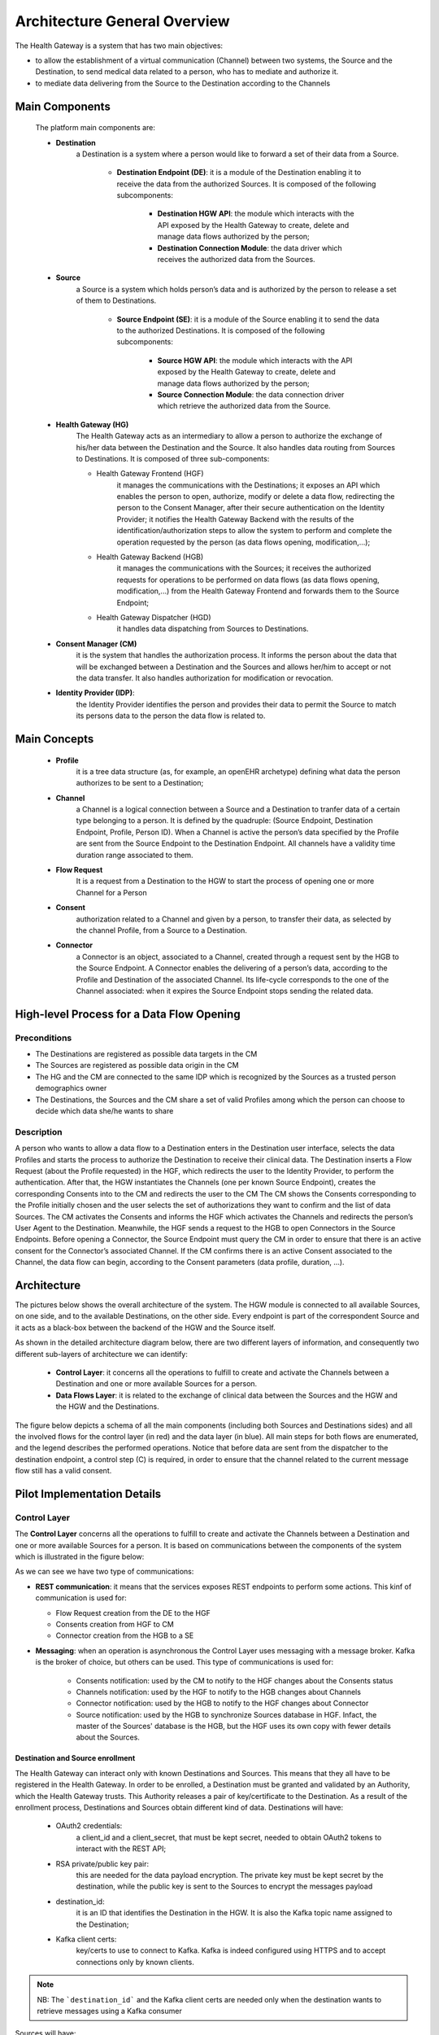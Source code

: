 Architecture General Overview
=============================

The Health Gateway is a system that has two main objectives:

* to allow the establishment of a virtual communication (Channel)
  between two systems, the Source and the Destination,
  to send medical data related to a person, who has to mediate and
  authorize it.
* to mediate data delivering from the Source to the Destination according
  to the Channels


Main Components
***************

    The platform main components are:

    * **Destination**
        a Destination is a system where a person would like to forward a set
        of their data from a Source.

            * **Destination Endpoint (DE)**: it is a module of the Destination
              enabling it to receive the data from the authorized Sources.
              It is composed of the following subcomponents:

                * **Destination HGW API**: the module which interacts with
                  the API exposed by the Health Gateway to create, delete
                  and manage data flows authorized by the person;
                * **Destination Connection Module**: the data driver which
                  receives the authorized data from the Sources.
    * **Source**
        a Source is a system which holds person’s data and is authorized by
        the person to release a set of them to Destinations.

            * **Source Endpoint (SE)**: it is a module of the Source enabling it
              to send the data to the authorized
              Destinations. It is composed of the following subcomponents:

                * **Source HGW API**: the module which interacts with the
                  API exposed by the Health Gateway to create, delete and
                  manage data flows authorized by the person;
                * **Source Connection Module**: the data connection driver
                  which retrieve the authorized data from the Source.

    * **Health Gateway (HG)**
        The Health Gateway acts as an intermediary to allow a person to
        authorize the exchange of his/her data between the Destination
        and the Source. It also handles data routing from Sources to
        Destinations. It is composed of three sub-components:

        * Health Gateway Frontend (HGF)
            it manages the communications with the Destinations; it
            exposes an API which enables the person to open,
            authorize, modify or delete a data flow, redirecting the
            person to the Consent Manager, after their
            secure authentication on the Identity Provider;
            it notifies the Health Gateway Backend with the results
            of the identification/authorization steps to allow the
            system to perform and complete the operation
            requested by the person (as data flows opening, modification,...);
        * Health Gateway Backend (HGB)
            it manages the communications with the Sources; it receives
            the authorized requests for operations to be performed on data
            flows (as data flows opening, modification,...) from the Health
            Gateway Frontend and forwards them to the Source Endpoint;
        * Health Gateway Dispatcher (HGD)
            it handles data dispatching from Sources to Destinations.

    * **Consent Manager (CM)**
        it is the system that handles the authorization
        process. It informs the person about the data that will be
        exchanged between a Destination and the Sources and allows
        her/him to accept or not the data transfer. It also handles
        authorization for modification or revocation.

    * **Identity Provider (IDP)**:
        the Identity Provider identifies the person and provides their
        data to permit the Source to match its persons data to the person
        the data flow is related to.

Main Concepts
*************

    * **Profile**
        it is a tree data structure (as, for example, an openEHR archetype)
        defining what data the person authorizes to be sent to a Destination;
    * **Channel**
        a Channel is a logical connection between a Source and a Destination
        to tranfer data of a certain type belonging to a person. It is defined
        by the quadruple: (Source Endpoint, Destination Endpoint, Profile,
        Person ID). When a Channel is active the person’s data specified
        by the Profile are sent from the Source Endpoint to the Destination
        Endpoint.
        All channels have a validity time duration range associated to them.
    * **Flow Request**
        It is a request from a Destination to the HGW to start the process
        of opening one or more Channel for a Person
    * **Consent**
        authorization related to a Channel and given by a person, to transfer
        their data, as selected by the
        channel Profile, from a Source to a Destination.
    * **Connector**
        a Connector is an object, associated to a Channel,
        created through a request sent by the HGB to the
        Source Endpoint. A Connector enables the delivering of a person’s data,
        according to the Profile and Destination of the associated Channel.
        Its life-cycle corresponds to the one of the Channel associated: when
        it expires the Source Endpoint stops sending the related data.

High-level Process for a Data Flow Opening
******************************************

Preconditions
-------------

* The Destinations are registered as possible data targets in the CM
* The Sources are registered as possible data origin in the CM
* The HG and the CM are connected to the same IDP which is recognized
  by the Sources as a trusted person demographics owner
* The Destinations, the Sources and the CM share a set of valid
  Profiles among which the person can choose to decide which data she/he wants
  to share

Description
-----------
A person who wants to allow a data flow to a Destination enters in the
Destination user interface, selects the data Profiles and starts the
process to authorize the Destination to receive their clinical data.
The Destination inserts a Flow Request (about the Profile requested)
in the HGF, which redirects the user to the Identity
Provider, to perform the authentication. After that, the HGW instantiates
the Channels (one per known Source Endpoint), creates the corresponding
Consents into to the CM and redirects the user to the
CM
The CM shows the Consents corresponding to the Profile
initially chosen and the user selects the set of authorizations they
want to confirm and the list of data Sources. The CM
activates the Consents and informs the HGF which
activates the Channels and redirects the person’s User Agent to the
Destination. Meanwhile, the HGF sends a request to the
HGB to open Connectors in the Source Endpoints. Before
opening a Connector, the Source Endpoint must query the CM in
order to ensure that there is an active consent for the Connector’s associated
Channel. If the CM confirms there is an active Consent
associated to the Channel, the data flow can begin, according to the
Consent parameters (data profile, duration, ...).


Architecture
************

The pictures below shows the overall architecture of the system.
The HGW module is connected to all available Sources, on one side,
and to the available Destinations, on the other side.
Every endpoint is part of the correspondent Source and it acts as a
black-box between the backend of the HGW and the Source itself.

.. image:: _static/architecture.svg

As shown in the detailed architecture diagram below, there are two
different layers of information, and consequently two different sub-layers
of architecture we can identify:

    * **Control Layer**: it concerns all the operations to fulfill to create
      and activate the Channels between a Destination and one or more available
      Sources for a person.
    * **Data Flows Layer**: it is related to the exchange of clinical data
      between the Sources and the HGW and the HGW and the Destinations.

The figure below depicts a schema of all the main components
(including both Sources and Destinations sides) and all the involved flows
for the control layer (in red) and the data layer (in blue). All main steps for
both flows are enumerated, and the legend describes the performed operations.
Notice that before data are sent
from the dispatcher to the destination endpoint, a control step (C)
is required, in order to ensure that the channel related to the current
message flow still has a valid consent.

.. image:: _static/architecture_details.svg

Pilot Implementation Details
****************************

Control Layer
-------------

The **Control Layer** concerns all the operations to fulfill to create and
activate the Channels between a Destination and one or more available
Sources for a person. It is based on communications between the
components of the system which is illustrated in the figure below:

.. image:: _static/component_communications.svg

As we can see we have two type of communications:

*
    **REST communication**: it means that the services exposes REST endpoints
    to perform some actions. This kinf of communication is used for:

    *
        Flow Request creation from the DE to the HGF
    *
        Consents creation from HGF to CM
    *
        Connector creation from the HGB to a SE
*
    **Messaging**: when an operation is asynchronous the Control Layer uses
    messaging with a message broker. Kafka is the broker of choice, but others
    can be used.
    This type of communications is used for:

        *
            Consents notification: used by the CM to notify to the HGF
            changes about the Consents status
        *
            Channels notification: used by the HGF to notify to the HGB
            changes about Channels
        *
            Connector notification: used by the HGB to notify to the HGF
            changes about Connector
        *
            Source notification: used by the HGB to synchronize Sources
            database in HGF. Infact, the master of the Sources' database is
            the HGB, but the HGF uses its own copy with fewer details about
            the Sources.


Destination and Source enrollment
#################################

The Health Gateway can interact only with known Destinations and Sources.
This means that they all have to be registered in the Health Gateway.
In order to be enrolled, a Destination must be granted and validated
by an Authority, which the Health Gateway trusts. This Authority releases
a pair of key/certificate to the Destination.
As a result of the enrollment process, Destinations and Sources obtain
different kind of data.
Destinations will have:

    * OAuth2 credentials:
        a client_id and a client_secret, that must be kept secret, needed
        to obtain OAuth2 tokens to interact with the REST API;
    * RSA private/public key pair:
        this are needed for the data payload encryption. The private key must
        be kept secret by the destination, while the public key is sent to
        the Sources to encrypt the messages payload
    * destination_id:
        it is an ID that identifies the Destination in the HGW. It is also
        the Kafka topic name assigned to the Destination;
    * Kafka client certs:
        key/certs to use to connect to Kafka. Kafka is indeed configured
        using HTTPS and to accept connections only by known clients.

.. note:: NB: The ```destination_id``` and the Kafka client certs are needed only when
   the destination wants to retrieve messages using a Kafka consumer

Sources will have:

    * source_id:
        it is an ID that identifies the Source in the HGW. Is is also the
        Kafka topic assigned to the Source where it sends the data
    * Kafka client certs:
        key/certs to use to connect to Kafka. As for the Destinations also
        the Sources needs a them to connect to Kafka

Channels Creation
#################

The following sequence diagram describes the process of Channels creation for a
Destination for a person

.. image:: _static/channel_instantiation.svg

The operations are the following:

    *
        The person enters the Destination web page with a User Agent and starts
        the process to authorize the Destination to get their clinical data
    *
        The Destination creates a Flow Request in the HGF,
        specifying the Profile, a `callback_url`, which is a url where the
        User Agent will be redirected at the end of the process, and
        the `flow_id` which is an identifier of the Flow Request
        created by the Destination. It is possible to specify a subset of the
        Sources to be considered for the request.
    *
        The HGF sets the Flow Request in PENDING status until
        the user authorizes it. It returns to the Destination a `process_id`
        and a `confirmation_id`: the `process_id` is the identifier of the
        Flow Request in the HGF and it will be used as the identifier of the
        messages sent to the Destination referring to the Channels created;
        the `confirmation_id` is a temporary ID that the Destination needs to
        include as parameter to the HGF confirmation URL to confirm
        the request.
    *
        The Destination redirects the User Agent to the HGF
        confirmation url specifying the confirmation ID.
    *
        The HGF redirects the User Agent to the IDP
        service to perform the authentication
    *
        The IDP authenticates the person and sends to the
        HGF their demographics
    *
        The HGF creates a Channel for every Source and for every
        Channel calls the CM to create a corresponding Consent.
        The Channel is set to ``CONSENT_REQUESTED`` status, while the
        Consent is set to ``PENDING`` status by the CM
    *
        The CM returns a temporary `confirmation_id` to be sent to
        its confirmation url,
        in a similar way as done for the Flow Request confirmation.
    *
        The HGF redirects the User Agent to the Consent
        Manager confirmation url.
    *
        The CM redirects the User Agent again to the IDP
        to identify the person. This time the person doesn’t need
        to perform the login since they are already logged in.
    *
        The CM shows the Consents that the user has to confirm
        and the user selects the set of authorizations they want to
        confirm and the list of Sources to authorize.
    *
        The CM sets the Consents to ACTIVE state and redirects
        the User Agent to the HGF
        which redirects again to the Destination callback page

    From User's point of view the process is done, but at this moment,
    the Channel object is not ACTIVE. In fact only the corresponding Consent
    has been set to ACTIVE and the Source has not been notified about the
    Channel creation. To complete the Channel activation, the
    asynchronous communication among the CM, the HGF and the HGB starts.
    The operation are the following:

    *
        The CM sends a Consent Update message to the Health
        Gateway Frontend notifying that the Consent has been confirmed by
        the User
    *
        The HGF sets the Channel's status to
        WAITING_SOURCE_NOTIFICATION, which means that it is waiting that
        the Source is notified about the Channel creation event
    *
        The HGF sends a message to the Health Gateway
        Backend with the data of the Channel
    *
        The HGB receives the message and calls the REST endpoint
        of the SE to create a Connector.
    *
        The SE, before accepting the Connector creation, queries the
        CM to check if there actually is an active Consent for the Connector
    *
        If the operation is accomplished, the HGB send a message to the
        HGF, notifying that the Source has been connected correctly
    *
        The HGF sets the Channel status to ACTIVE

Security
########

The Control Layer is secured by using HTTPS connection for all the
communications among the components. Also, the HGF and the
CM are secured using OAuth2 client-credentials
authentication (https://tools.ietf.org/html/rfc6749#section-4.4).
This means that a DE has to obtain an OAuth2 access token,
before continuing the process of Flow Request creation.
The Source Endpoint is also required to implement an authentication
mechanism for the HGB, for example using OAuth2 or
client certificates.

Data Flow Layer
---------------

The **Data Flows Layer** is related to the transfer of clinical data
between Sources and HGW and the HGW and the Destinations, and it is
based on Kafka.
The HGW acts as a Kafka Consumer for all data provided by the Sources
(producers), and acts as a Kafka Producer when providing data to the
Destinations.
A topic for each different Source (with a well defined ID) will be created.
Some key aspects about the design and implementation of this Kafka-based data
flow layer are the following.

    *
        The Destinations and the Sources have assigned one topic. A Source
        sends data to its topic while a Destination consumes data from
        its topic.
    *
        Destinations can decide to consume its data in two ways:
        by implementing a Kafka Consumer for its topic or by using
        a REST API exposed by the HGF. The two options
        are mutually exclusive.
    *
        The Destinations doesn’t know the Sources from which the data come
        from, unless the Source itself inserts the information in the
        data payload.
    *
        The Sources include the channel_id as the Kafka message key to allow
        the HGW dispatcher to route the message
        to the correct Destination.
    *
        The HGD uses the process_id as the Kafka message key to
        allow the Destination to know to which person assign the message.
    *
        The HGD is unaware of the data that transit between a
        Source and a Destination, since the payload of the message is
        encrypted by the Source and only the Destination can decrypt it.
        The only information that HGD knows is the Destination
        to which route the message.

The architecture is described in the following diagram

    .. image:: _static/kafka_based_hgw.svg

Overall data exchange process
#############################

    The following are the steps to transfer data from a Source to a Destination

    1.
        The Source encrypts the data using the Destination public key
        (see :ref:`data-encryption-label` for the details)
    2.
        The Source sends a message to its topic (i.e., the topic with name
        `source_id`) specifying the `channel_id` as the key
    3.
        The HGD consume the message from the Source topic and
        gets the `channel_id`.
    4.
        The HGD queries the CM for the status of
        the Channel
    5.
        If the Channel is active the HGD queries the HGW
        Frontend for the `process_id` related to the `channel_id`
    6.
        The HGD sends a message to the Destination's topic
        (i.e., the topic with name `destination_id`) specifying the
        `process_id` as the message key
    7.
        The HGD sends a message to the Destination’s topic
        (i.e., the topic with name destination_id)
        specifying the process_id as the message key.
        The Destination gets the message from its topic and decrypts it
        with its private key. It can consume messages directly from its topic
        implementing a Kafka Consumer or it can use the REST API of the
        HGF.

Security
########

An important requirement of the Health Gateway is that the data transfer
from a Source to a Destination must be secure and the data must be read
only from the correct Destination; even the HGW must not be able to
read the sensitive data of a message. To achieve this goal, the Health
Gateway supports two levels of encryption:

SSL encryption to connect and send data to the Kafka Broker;
Encryption of data payload

With the first level of encryption it is guaranteed that messages
sent from a Kafka Producer (Source) or to a Kafka Consumer
(Destination) are encrypted: consequently, if they are intercepted
by an attacker they cannot be decrypted. This level is implemented
by Kafka itself using HTTPS protocol, so it’s just a matter of configuration.
Moreover, to guarantee that only the correct clients can access to a
specific topic, Kafka Broker is configured to use HTTPS client authentication
and Access Control List to the topics. When a Destination is configured to
consume messages as Kafka Consumer, the Kafka ACL permits only the
Destination’s Consumer to access its topic. In the case
of Destination is configured to use a REST API, the ACL is configured
to give access to the topic just to the HGF. In this case it is
guaranteed that only the correct Destination can get the data by using
the OAuth2 protocol: the REST API requires an OAuth2 access token,
which is associated to the Destination and so to the topic,
and so the HGF knows the correct topic to use when it
receives REST requests.

The second level of encryption guarantees that the data that go through
the HGW can be decrypted only from the correct Destination. During the
instantiation of a Channel, the Source is provided with the
Destination’s public key. When the Source sends a message it uses the
key to encrypt a symmetric key used in turn to encrypt the payload.
In this way the Destination, and only it, can decrypt the symmetric key
and then the message. Data encryption are described in details in
:ref:`data-encryption-label`

.. _data-encryption-label:

Data Encryption
###############

As said before the Source encrypts the data payload using the Destination
public key. What actually happens is that the data are encrypted using an
AES key which is encrypted itself using the RSA public key of the
Destination. So when the Destination receives a message, it gets the
RSA encrypted AES key, decrypts it using its private key and then
decrypts the message using the AES key. It is to be said that the RSA
decryption phase is computationally heavy, so it is possible to use the
same AES key for more than one message and send a hash of the key
included in the message. When the Destination receives the message,
it checks if the hash is the same as the message before: if it’s not it
decrypts the AES key and stores the hash and the key, otherwise it uses
the same key as before, avoiding the RSA decryption of the key. The policy
to use to change the AES key is left to the Source.

The overall payload will be structured as follow:
    * 2 MAGIC BYTES (0xdf 0xbb) they indicates if the message is encrypted
      or not
    * 3 bytes indicating

        * the length of the AES key hash
        * RSA factor f so that f*128*8 evaluates to the RSA key size (in bits)
        * length of the AES initialization vector
    * AES hash
    * RSA encrypted AES key
    * Initialization vector
    * AES encrypted message

The methodology used is described in
https://blog.codecentric.de/en/2016/10/transparent-end-end-security-apache-kafka-part-1/

User authentication
-------------------

As explained before, the Health Gateway and the CM, delegate an
external service for user authentication. In fact they are implemented as
`SAML2 <https://en.wikipedia.org/wiki/SAML_2.0>`_ Service Providers, so
they can easily be configured to use all standard Identity Providers.
In the pilot study, two services has been considered:

    * SPID (Sistema Pubblico di Identità Digitale): it is an Italian
      service for digital identity used by the public administration
      digital services and it is candidated to be used also at European
      level. In the pilot implementation it has been used the
      development docker image provided by AgID (Agenzia per l'Italia
      Digitale)
    * TS/CNS (Tessera Sanitaria - Carta Nazionale dei Servizi): it is
      another Italian authentication method that requires a client
      certificate authentication. The certificate is provided by the
      Italian Government to its citizens and it is embedded in a smartcard.

SPID
####

SPID is the Italian service for digital identity to access the public
administration services and to private services that wants to adhere.
It is implemented as a SAML2 Identity Provider. For testing and
development purposes, in the context of the pilot, two docker images have been
created (crs4/spid-testenv-identityservice and crs4/spid-testenv-backlog).
The docker images extend the docker images provided by
`AgID <https://github.com/italia/spid-testenv-docker>`_.


TS/CNS
######

The TS/CNS is basically a standard
`client certificate <https://en.wikipedia.org/wiki/Client_certificate>`_
authentication method. This method requires the client (i.e., the browser)
to present a client certificate signed by a Certification Authority recognized
by the web server, to access the website. In the case of TS/CNS the certificate
is embedded in a personal smart card given by the government to the citizens
and it is signed by one of regional Certification Authorities. In order to use
the certificate, the citizen needs a smart card reader to be configured in
his/her PC or browser.

In the pilot implementation, it has been created a
`Shibboleth <https://www.shibboleth.net>`_ docker image (crs4/tscns),
configured to use client certificate authentication with the regional
Certification Authorities which sign the citizens certificates.
For development purpose, the image can use also a development
certification authorities and client certificates
that can be created with the certs scripts.
